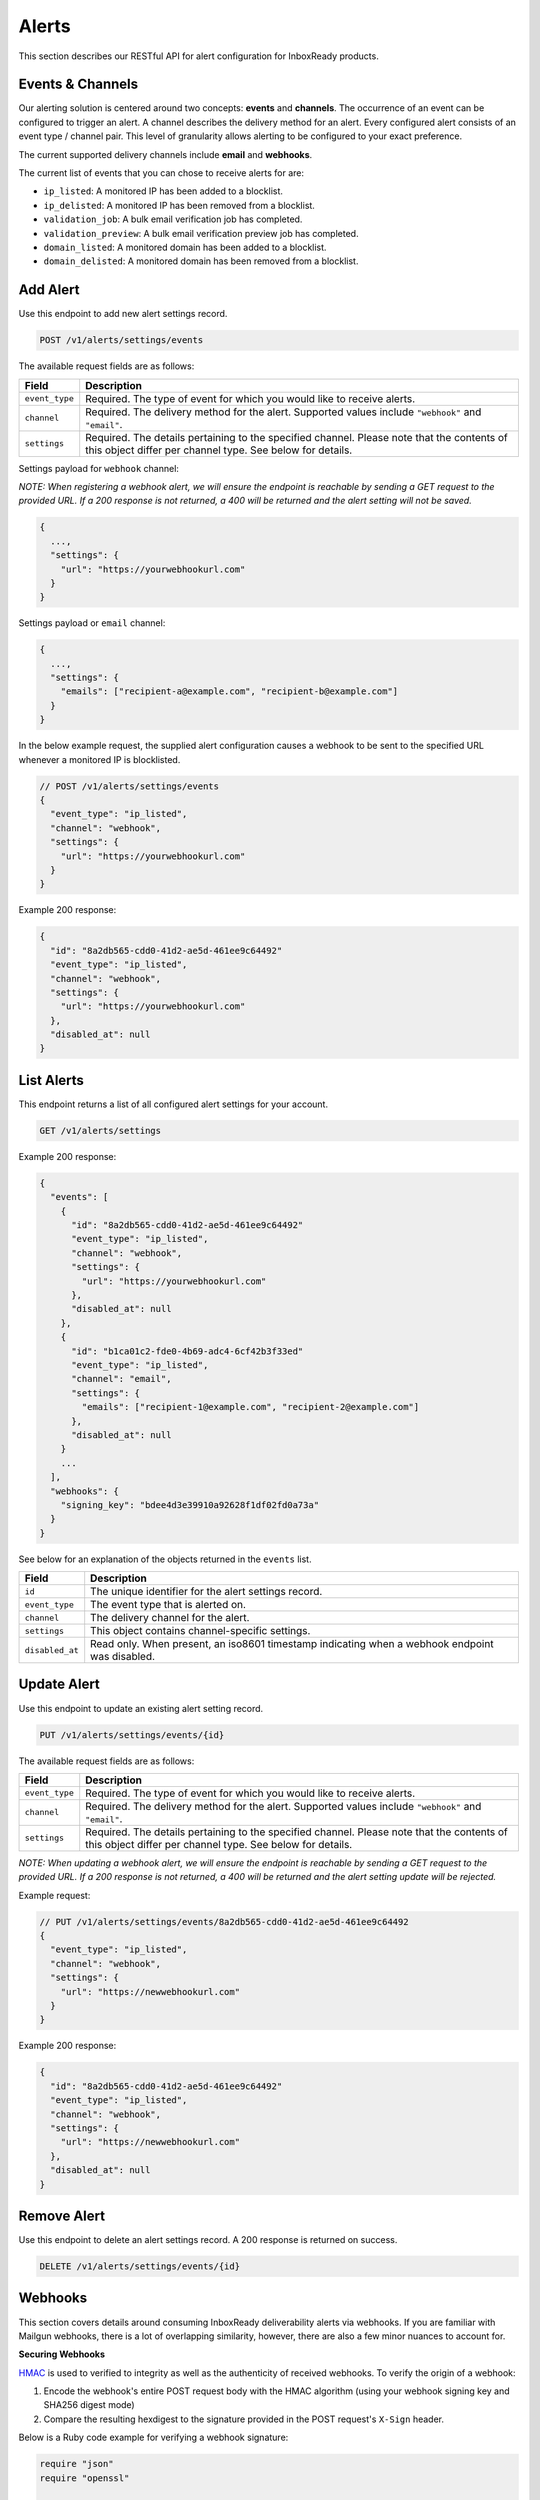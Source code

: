 .. _api-deliverability-alerts:

Alerts
======

This section describes our RESTful API for alert configuration for InboxReady
products.


Events & Channels
-----------------

Our alerting solution is centered around two concepts: **events** and **channels**.
The occurrence of an event can be configured to trigger an alert. A channel
describes the delivery method for an alert. Every configured alert consists
of an event type / channel pair. This level of granularity allows alerting to
be configured to your exact preference.

The current supported delivery channels include **email** and **webhooks**.

The current list of events that you can chose to receive alerts for are:

- ``ip_listed``: A monitored IP has been added to a blocklist.
- ``ip_delisted``: A monitored IP has been removed from a blocklist.
- ``validation_job``: A bulk email verification job has completed.
- ``validation_preview``: A bulk email verification preview job has completed.
- ``domain_listed``: A monitored domain has been added to a blocklist.
- ``domain_delisted``: A monitored domain has been removed from a blocklist.


Add Alert
---------

Use this endpoint to add new alert settings record.

.. code-block:: url

    POST /v1/alerts/settings/events

The available request fields are as follows:

.. container:: ptable

 ====================== ========================================================
 Field                  Description
 ====================== ========================================================
 ``event_type``         Required. The type of event for which you would like to receive alerts.
 ``channel``            Required. The delivery method for the alert. Supported values include ``"webhook"`` and ``"email"``.
 ``settings``           Required. The details pertaining to the specified channel. Please note that the contents of this object differ per channel type. See below for details.
 ====================== ========================================================

Settings payload for ``webhook`` channel:

*NOTE: When registering a webhook alert, we will ensure the endpoint is reachable by
sending a GET request to the provided URL. If a 200 response is not returned, a 400 will
be returned and the alert setting will not be saved.*

.. code-block:: javascript

   {
     ...,
     "settings": {
       "url": "https://yourwebhookurl.com"
     }
   }

Settings payload or ``email`` channel:

.. code-block:: javascript

   {
     ...,
     "settings": {
       "emails": ["recipient-a@example.com", "recipient-b@example.com"]
     }
   }


In the below example request, the supplied alert configuration causes a webhook to be
sent to the specified URL whenever a monitored IP is blocklisted.

.. code-block:: javascript

   // POST /v1/alerts/settings/events
   {
     "event_type": "ip_listed",
     "channel": "webhook",
     "settings": {
       "url": "https://yourwebhookurl.com"
     }
   }


Example 200 response:

.. code-block:: javascript

   {
     "id": "8a2db565-cdd0-41d2-ae5d-461ee9c64492"
     "event_type": "ip_listed",
     "channel": "webhook",
     "settings": {
       "url": "https://yourwebhookurl.com"
     },
     "disabled_at": null
   }


List Alerts
-----------

This endpoint returns a list of all configured alert settings for your account.

.. code-block:: url

    GET /v1/alerts/settings

Example 200 response:

.. code-block:: javascript

   {
     "events": [
       {
         "id": "8a2db565-cdd0-41d2-ae5d-461ee9c64492"
         "event_type": "ip_listed",
         "channel": "webhook",
         "settings": {
           "url": "https://yourwebhookurl.com"
         },
         "disabled_at": null
       },
       {
         "id": "b1ca01c2-fde0-4b69-adc4-6cf42b3f33ed"
         "event_type": "ip_listed",
         "channel": "email",
         "settings": {
           "emails": ["recipient-1@example.com", "recipient-2@example.com"]
         },
         "disabled_at": null
       }
       ...
     ],
     "webhooks": {
       "signing_key": "bdee4d3e39910a92628f1df02fd0a73a"
     }
   }

See below for an explanation of the objects returned in the ``events`` list.

.. container:: ptable

 ====================== ========================================================
 Field                  Description
 ====================== ========================================================
 ``id``                 The unique identifier for the alert settings record.
 ``event_type``         The event type that is alerted on.
 ``channel``            The delivery channel for the alert.
 ``settings``           This object contains channel-specific settings.
 ``disabled_at``        Read only. When present, an iso8601 timestamp indicating when a webhook endpoint was disabled.
 ====================== ========================================================


Update Alert
------------

Use this endpoint to update an existing alert setting record.

.. code-block:: url

    PUT /v1/alerts/settings/events/{id}

The available request fields are as follows:

.. container:: ptable

 ====================== ========================================================
 Field                  Description
 ====================== ========================================================
 ``event_type``         Required. The type of event for which you would like to receive alerts.
 ``channel``            Required. The delivery method for the alert. Supported values include ``"webhook"`` and ``"email"``.
 ``settings``           Required. The details pertaining to the specified channel. Please note that the contents of this object differ per channel type. See below for details.
 ====================== ========================================================

*NOTE: When updating a webhook alert, we will ensure the endpoint is reachable by
sending a GET request to the provided URL. If a 200 response is not returned, a 400 will
be returned and the alert setting update will be rejected.*

Example request:

.. code-block:: javascript

   // PUT /v1/alerts/settings/events/8a2db565-cdd0-41d2-ae5d-461ee9c64492
   {
     "event_type": "ip_listed",
     "channel": "webhook",
     "settings": {
       "url": "https://newwebhookurl.com"
     }
   }

Example 200 response:

.. code-block:: javascript

   {
     "id": "8a2db565-cdd0-41d2-ae5d-461ee9c64492"
     "event_type": "ip_listed",
     "channel": "webhook",
     "settings": {
       "url": "https://newwebhookurl.com"
     },
     "disabled_at": null
   }


Remove Alert
------------

Use this endpoint to delete an alert settings record. A 200 response is returned on success.

.. code-block:: url

    DELETE /v1/alerts/settings/events/{id}


Webhooks
--------

This section covers details around consuming InboxReady deliverability alerts via webhooks.
If you are familiar with Mailgun webhooks, there is a lot of overlapping similarity, however,
there are also a few minor nuances to account for.

**Securing Webhooks**

HMAC_ is used to verified to integrity as well as the authenticity of received webhooks. To
verify the origin of a webhook:

1. Encode the webhook's entire POST request body with the HMAC algorithm (using your webhook signing key and SHA256 digest mode)
2. Compare the resulting hexdigest to the signature provided in the POST request's ``X-Sign`` header.

Below is a Ruby code example for verifying a webhook signature:

.. code-block:: ruby

    require "json"
    require "openssl"

    def verify(signing_key, webhook_payload, signature)
      data = JSON.generate(webhook_payload)

      signature == OpenSSL::HMAC.hexdigest("SHA256", signing_key, data)
    end


*NOTE: If you're comsuming Mailgun webhooks, please note that your Mailgun webhook signing key
differs from your InboxReady alerts webhook signing key. Your InboxReady alerts webhook signing key
is available within the InboxReady UI.*

.. _HMAC: https://en.wikipedia.org/wiki/HMAC


**Webhook URL Validation**

When adding or updating a webhook URL for alerts, we will ensure the endpoint is reachable by
sending a GET request to the provided URL. If a 200 response is not returned from your endpoint,
the request will be rejected and your alert setting will not be saved. We intentionally chose
to send a GET request instead of a POST when validating URLs so that your webhook endpoint
does not have to account for test requests.

Additionally, when a POST request is sent to your webhook URL, if a 2xx is not returned, we will
attempt retries via an exponential backoff strategy for up to ~8 hours. If the max retry count is
reached, the alert will be disabled and the related alert settings record's ``disabled_at`` field
will be populated.

**Reset Webhook Signing Key**

Your webhook signing key is accessible via the ``GET /v1/alerts/settings`` API. You can reset your
signing key at any time using the endpoint below:

.. code-block:: url

    PUT /v1/alerts/settings/webhooks/signing_key


Example 200 response:

.. code-block:: javascript

   {
     "signing_key": "<SIGNING KEY>"
   }

**Webhook Samples**

Below are samples of webhook payloads for each support event type:

IP Blocklisted

.. code-block:: javascript

    {
      "signature": {
        "timestamp": 1661445572,
        "token": "b912851220af04be63e2feacebeafc7844f813847d309631ec"
      },
      "event_data": {
        "id": "927156bd-0000-0000-0000-38100897278d",
        "timestamp": "2022-08-25T16:00:00.04368716Z",
        "log_level": "warn",
        "event": "ip_listed",
        "ip": "49.0.2.000",
        "blocklist": "Barracuda",
        "message": "IP 49.0.2.000 was blocklisted by Barracuda"
      }
    }

IP Delisted

.. code-block:: javascript

    {
      "signature": {
        "timestamp": 1661445573,
        "token": "429caef899af60b9c412af6161428e7a41a669f6e5a30cb5f3"
      },
      "event_data": {
        "id": "f8b2cb0d-0000-0000-0000-a846ded58d3d",
        "timestamp": "2022-08-25T17:00:00.04368716Z",
        "log_level": "warn",
        "event": "ip_delisted",
        "ip": "49.0.2.000",
        "blocklist": "Barracuda",
        "message": "IP 49.0.2.000 was removed by Barracuda"
      }
    }

Validation Preview Complete

.. code-block:: javascript

    {
      "signature": {
        "timestamp": 1667592054,
        "token": "7582ab415b3542100d55388a085cc54f677e9acc4f1f944333"
      },
      "event_data": {
        "id": "fa2613d9-a795-4e40-8f7c-bdb6bafbfc76",
        "bulk_validation_job": {
          "created_at": 1667592049,
          "list_id": "LIST 34",
          "quantity": 100,
          "status": "uploaded",
          "summary": {
            "result": {
              "deliverable": 77,
              "undeliverable": 1,
              "catch_all": 15,
              "unknown": 6
            },
            "risk": {
              "high": 1,
              "low": 77,
              "medium": 15,
              "unknown": 6
            }
          }
        },
        "message": "Preview job fa2613d9-a795-4e40-8f7c-bdb6bafbfc76 is complete"
      }
    }

Validation Job Complete

.. code-block:: javascript

    {
      "signature": {
        "timestamp": 1667592181,
        "token": "6212180f809f15a8b4a4bc46ca64f7778619683455679c0035"
       },
      "event_data": {
        "id": "fa2613d9-a795-4e40-8f7c-bdb6bafbfc76",
        "bulk_validation_job": {
          "created_at": 1667592117,
          "download_urls": {
            "csv": "https://storage.googleapis.com/...csv.zip",
            "json": "https://storage.googleapis.com/...json.zip"
          },
          "list_id": "LIST 62",
          "quantity": 100,
          "processed": 100,
          "status": "uploaded",
          "summary": {
            "result": {
              "deliverable": 82,
              "undeliverable": 1,
              "catch_all": 13,
              "unknown": 4
            },
            "risk": {
              "high": 1,
              "low": 82,
              "medium": 13,
              "unknown": 4
            }
          }
        },
        "message": "Validation job fa2613d9-a795-4e40-8f7c-bdb6bafbfc76 is complete"
      }
    }
